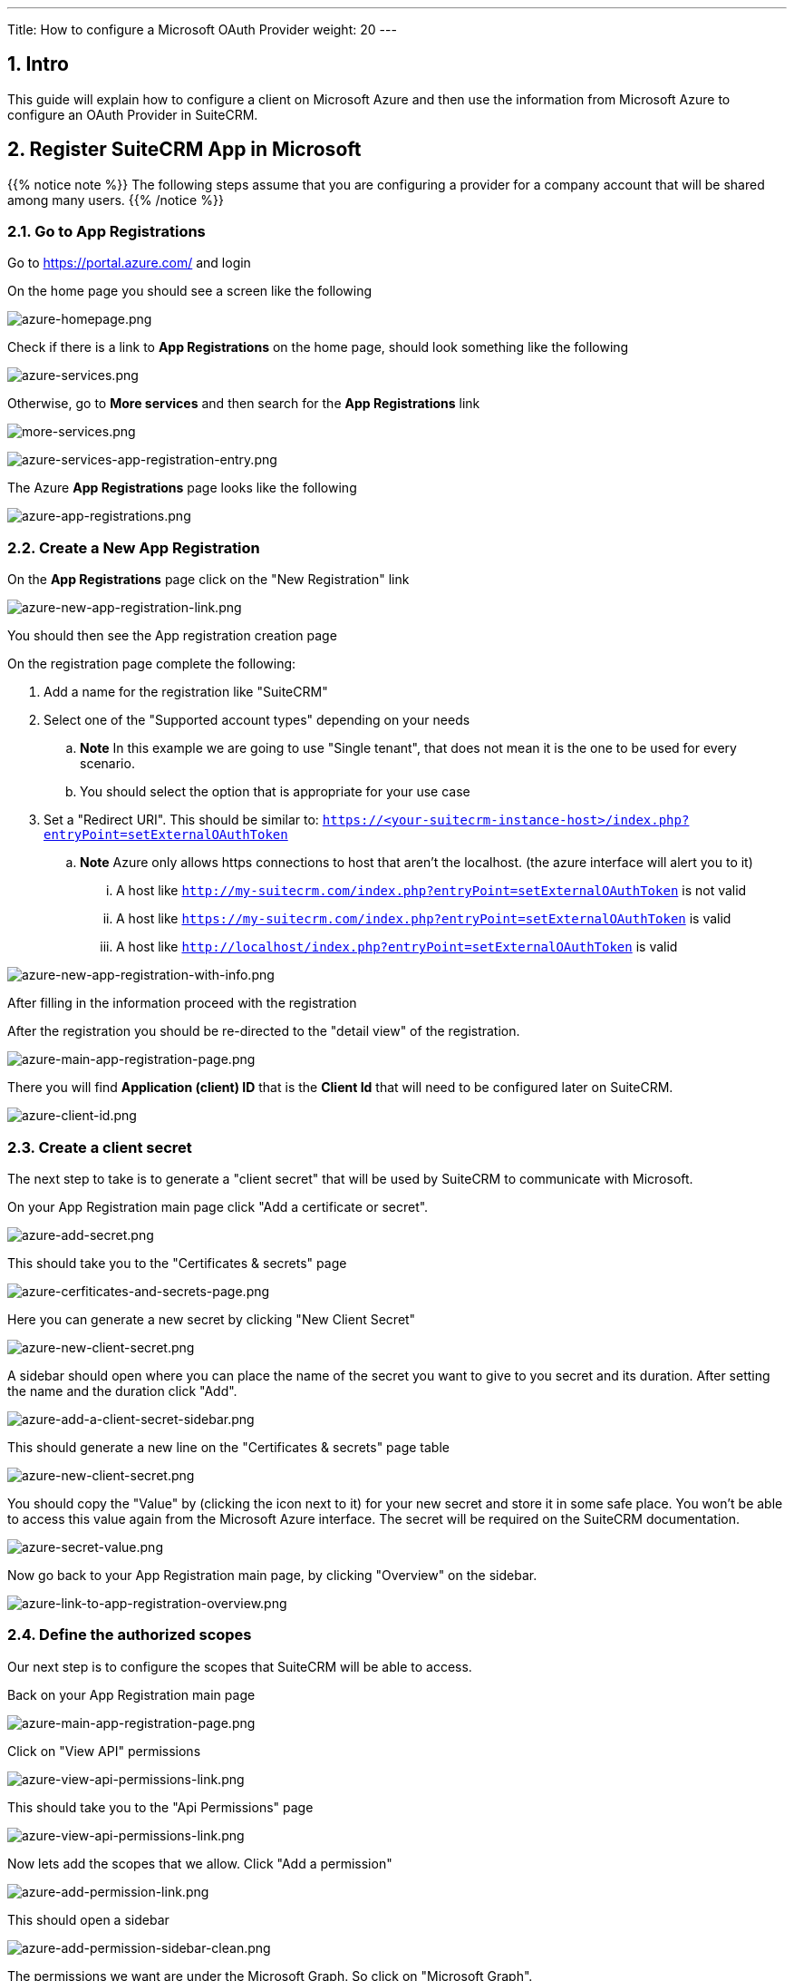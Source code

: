 ---
Title: How to configure a Microsoft OAuth Provider
weight: 20
---

:imagesdir: /images/en/admin/email/microsoft

== 1. Intro

This guide will explain how to configure a client on Microsoft Azure and then use the information from Microsoft Azure to configure an OAuth Provider in SuiteCRM.


== 2. Register SuiteCRM App in Microsoft

{{% notice note %}}
The following steps assume that you are configuring a provider for a company account that will be shared among many users.
{{% /notice %}}

=== 2.1. Go to App Registrations

Go to https://portal.azure.com/ and login

On the home page you should see a screen like the following

image:azure-homepage.png[azure-homepage.png]

Check if there is a link to *App Registrations* on the home page, should look something like the following

image:azure-services.png[azure-services.png]

Otherwise, go to *More services* and then search for the *App Registrations* link

image:more-services.png[more-services.png]

image:azure-services-app-registration-entry.png[azure-services-app-registration-entry.png]

The Azure *App Registrations* page looks like the following

image:azure-app-registrations.png[azure-app-registrations.png]

=== 2.2. Create a New App Registration

On the *App Registrations* page click on the "New Registration" link

image:azure-new-app-registration-link.png[azure-new-app-registration-link.png]

You should then see the App registration creation page

On the registration page complete the following:

. Add a name for the registration like "SuiteCRM"
. Select one of the "Supported account types" depending on your needs
.. *Note* In this example we are going to use "Single tenant", that does not mean it is the one to be used for every scenario.
.. You should select the option that is appropriate for your use case
. Set a "Redirect URI". This should be similar to: `https://<your-suitecrm-instance-host>/index.php?entryPoint=setExternalOAuthToken`
.. *Note* Azure only allows https connections to host that aren't the localhost. (the azure interface will alert you to it)
... A host like `http://my-suitecrm.com/index.php?entryPoint=setExternalOAuthToken` is not valid
... A host like `https://my-suitecrm.com/index.php?entryPoint=setExternalOAuthToken` is valid
... A host like `http://localhost/index.php?entryPoint=setExternalOAuthToken` is valid

image:azure-new-app-registration-with-info.png[azure-new-app-registration-with-info.png]

After filling in the information proceed with the registration

After the registration you should be re-directed to the "detail view" of the registration.

image:azure-main-app-registration-page.png[azure-main-app-registration-page.png]

There you will find *Application (client) ID* that is the *Client Id* that will need to be configured later on SuiteCRM.

image:azure-client-id.png[azure-client-id.png]

=== 2.3. Create a client secret

The next step to take is to generate a "client secret" that will be used by SuiteCRM to communicate with Microsoft.

On your App Registration main page click "Add a certificate or secret".

image:azure-add-secret.png[azure-add-secret.png]

This should take you to the "Certificates & secrets" page

image:azure-cerfiticates-and-secrets-page.png[azure-cerfiticates-and-secrets-page.png]

Here you can generate a new secret by clicking "New Client Secret"

image:azure-new-client-secret.png[azure-new-client-secret.png]

A sidebar should open where you can place the name of the secret you want to give to you secret and its duration.
After setting the name and the duration click "Add".

image:azure-add-a-client-secret-sidebar.png[azure-add-a-client-secret-sidebar.png]

This should generate a new line on the "Certificates & secrets" page table

image:azure-list-of-secrets.png[azure-new-client-secret.png]

You should copy the "Value" by (clicking the icon next to it) for your new secret and store it in some safe place. You won't be able to access this value again from the Microsoft Azure interface.
The secret will be required on the SuiteCRM documentation.

image:azure-secret-value.png[azure-secret-value.png]

Now go back to your App Registration main page, by clicking "Overview" on the sidebar.

image:azure-link-to-app-registration-overview.png[azure-link-to-app-registration-overview.png]

=== 2.4. Define the authorized scopes

Our next step is to configure the scopes that SuiteCRM will be able to access.

Back on your App Registration main page

image:azure-main-app-registration-page.png[azure-main-app-registration-page.png]

Click on "View API" permissions

image:azure-view-api-permissions-link.png[azure-view-api-permissions-link.png]

This should take you to the "Api Permissions" page

image:azure-api-permissions-page-clean.png[azure-view-api-permissions-link.png]

Now lets add the scopes that we allow. Click "Add a permission"

image:azure-add-permission-link.png[azure-add-permission-link.png]

This should open a sidebar

image:azure-add-permission-sidebar-clean.png[azure-add-permission-sidebar-clean.png]

The permissions we want are under the Microsoft Graph. So click on "Microsoft Graph".

image:azure-microsoft-graph-permissions-link.png[azure-microsoft-graph-permissions-link.png]

After clicking you should be prompted with which kind of permission you want to use.

image:azure-microsoft-graph-permission-types.png[azure-microsoft-graph-permission-types.png]

Go ahead and click "Delegate permissions"

image:azure-delegated-permissions-link.png[azure-delegated-permissions-link.png]

You should now see a new "Select permissions" section.

In the search bar type `offline_access`, that should show the offline_access permission.
Select it add then click "Add permissions"

image:azure-add-offline-access-permission.png[azure-add-offline-access-permission.png]

Repeat the process for the following permissions:
. `IMAP.AccessAsUser.All`
. `User.Read`

image:azure-add-imap-permission.png[azure-add-imap-permission.png]
image:azure-add-user-read-permission.png[azure-add-user-read-permission.png]

After you add all the above permissions, your permissions table should look something like the following:

image:azure-api-permissions-page-with-values.png[azure-api-permissions-page-with-values.png]

Now go back to your App Registration main page, by clicking "Overview" on the sidebar.

image:azure-link-to-app-registration-overview.png[azure-link-to-app-registration-overview.png]

=== 2.5. Define the Return URI

Our next step is to set the configurations on the "Authentication" like the Return URI and others.

Back on your App Registration main page

image:azure-main-app-registration-page.png[azure-main-app-registration-page.png]

Click the "Redirect URIs" link

image:azure-redirect-uri-link.png[azure-redirect-uri-link.png]

This should have taken you to the "Authentication" page.

Here you should see the Return URI that you previously configured

image:azure-redirect-uri-list.png[azure-redirect-uri-list.png]

After that enable the "Access tokens (used for implicit flows)" option on the Implicit grant and hybrid flows section

image:azure-enable-access-token.png[azure-enable-access-token.png]

Now go back to your App Registration main page, by clicking "Overview" on the sidebar.

image:azure-link-to-app-registration-overview.png[azure-link-to-app-registration-overview.png]

=== 2.6. Retrieve the endpoint information

The last step you need to take is to retrieve the following endpoints:

. OAuth 2.0 authorization endpoint
. OAuth 2.0 authorization endpoint (v2)

Back on your App Registration main page
image:azure-main-app-registration-page.png[azure-main-app-registration-page.png]


Click in the "Endpoints" link.

image:azure-endpoints-link.png[azure-endpoints-link.png]

This should open a sidebar like the following

image:azure-endpoints-sidebar.png[azure-endpoints-sidebar.png]

From the sidebar copy and take note of the following endpoints, that will be required to configure SuiteCRM

image:azure-required-endpoints.png[azure-required-endpoints.png]


== 3. Configure the Microsoft Provider in SuiteCRM

In the following steps we are going to configure a provider that can be used by multiple users within SuiteCRM.
This scenario only makes sense when you have registered an app in azure for accounts that share the same domain, usually accounts that are not @outlook accounts or similar.

{{% notice note %}}
Since we are going to configure a Group OAuth provider, the following steps are needed to be done by an admin user
{{% /notice %}}

Login into SuiteCRM as an admin user and go to the admin panel

image:suitecrm-admin-panel.png[suitecrm-admin-panel.png]

On the admin panel search for "External OAuth Providers"

image:suitecrm-external-oauth-provider-admin-panel.png[suitecrm-external-oauth-provider-admin-panel.png]

Click on the "External OAuth Providers", that should take you to the module list view

image:suitecrm-external-oauth-provider-module.png[suitecrm-external-oauth-provider-module.png]

As an admin you can create two types of records:

. Personal
.. These are only accessible by the user that created them
.. Personal records are meant to be used when configuring access to personal accounts in exiting providers, without a custom domain. I.e. when for intance configuring access to your `@gmail` or `@outlook` accounts. These can have a shared group configuration as for each used the "Client Id", "Client Secret" and other fields are going to be unique per account.
. Group
.. Records that will be used by many users
.. Group records are meant to be use by everyone that have accounts that share the same domain, lie `@example-inc.onmicrosoft.com`. The "Client ID", "Client Secret" and the other fields are going to be the same for all accounts that use this domain.

As mentioned before in this guide we are going to configure a provider that will be used by multiple users, so we are going to create a group record.

Click on the "New Group OAuth Provider" which should take you to the create view.

Add a meaningful name to your provider, it can be just "Microsoft", the name of your domain, or something that helps you identify and differentiate the provider from other possible providers.

Then select the "Microsoft" on "Connector" field

image:suitecrm-connector-selection.png[suitecrm-connector-selection.png]

The Microsoft connector type works in the same way as the "Generic" connector type. The difference is that it has several built in defaults. This spares you some configuration steps and makes the process of configuring an External OAuth provider easier.

Add the "Scopes" that you want to access, the same ones you've configured on Azure's API Permissions page.

. `offline_access`
. `https://outlook.office.com/IMAP.AccessAsUser.All`
. `User.Read`

image:suite_crm_oauth_provider_scopes.png[suite_crm_oauth_provider_scopes.png]

Set the "Client Id" that was generated in Azure

image:suitecrm-oauth-provider-client-id.png[suitecrm-oauth-provider-client-id.png]

Set the "Client Secret" that was generated in Azure

image:suitecrm-oauth-provider-client-secret.png[suitecrm-oauth-provider-client-secret.png]


Set the "Authorize URL" that you've copied from the Azure endpoints ( OAuth 2.0 authorization endpoint (v2) )

image:azure-authorize-url.png[azure-authorize-url.png]
image:suitecrm-oauth-provider-authorize-url.png[suitecrm-oauth-provider-authorize-url.png]

Set the "Access Token URL" that you've copied from the Azure endpoints ( OAuth 2.0 token endpoint (v2) )

image:azure-access-token-url.png[azure-access-token-url.png]
image:suitecrm-oauth-provider-access-token-url.png[suitecrm-oauth-provider-access-token-url.png]

Your record should now look something like the following:

image:suitecrm-oauth-provider-filled-example.png[suitecrm-oauth-provider-filled-example.png]

Since many of the other fields have defaults and the Microsoft connector adds other defaults, these are all the field that you should need to configure.

You can now save the record


== 4. Configure User Inbound emails

Now users should be able to use the OAuth Provider you have created for authenticating with Microsoft.

Check the link:../inboundemail-oauth-howto[How to configure Inbound Email with OAuth guide] for the steps users need to take to configure their inbound emails using an OAuth connection.



